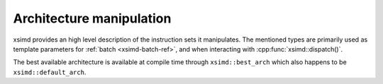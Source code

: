 .. Copyright (c) 2016, Johan Mabille, Sylvain Corlay 

   Distributed under the terms of the BSD 3-Clause License.

   The full license is in the file LICENSE, distributed with this software.

Architecture manipulation
=========================

xsimd provides an high level description of the instruction sets it manipulates.
The mentioned types are primarily used as template parameters for :ref:`batch
<xsimd-batch-ref>`, and when interacting with :cpp:func:`xsimd::dispatch()`.

The best available architecture is available at compile time through
``xsimd::best_arch`` which also happens to be ``xsimd::default_arch``.

.. doxygengroup:: architectures
   :project: xsimd
   :members:
